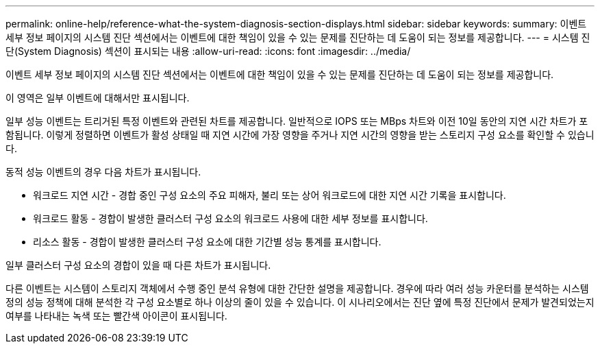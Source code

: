 ---
permalink: online-help/reference-what-the-system-diagnosis-section-displays.html 
sidebar: sidebar 
keywords:  
summary: 이벤트 세부 정보 페이지의 시스템 진단 섹션에서는 이벤트에 대한 책임이 있을 수 있는 문제를 진단하는 데 도움이 되는 정보를 제공합니다. 
---
= 시스템 진단(System Diagnosis) 섹션이 표시되는 내용
:allow-uri-read: 
:icons: font
:imagesdir: ../media/


[role="lead"]
이벤트 세부 정보 페이지의 시스템 진단 섹션에서는 이벤트에 대한 책임이 있을 수 있는 문제를 진단하는 데 도움이 되는 정보를 제공합니다.

이 영역은 일부 이벤트에 대해서만 표시됩니다.

일부 성능 이벤트는 트리거된 특정 이벤트와 관련된 차트를 제공합니다. 일반적으로 IOPS 또는 MBps 차트와 이전 10일 동안의 지연 시간 차트가 포함됩니다. 이렇게 정렬하면 이벤트가 활성 상태일 때 지연 시간에 가장 영향을 주거나 지연 시간의 영향을 받는 스토리지 구성 요소를 확인할 수 있습니다.

동적 성능 이벤트의 경우 다음 차트가 표시됩니다.

* 워크로드 지연 시간 - 경합 중인 구성 요소의 주요 피해자, 불리 또는 상어 워크로드에 대한 지연 시간 기록을 표시합니다.
* 워크로드 활동 - 경합이 발생한 클러스터 구성 요소의 워크로드 사용에 대한 세부 정보를 표시합니다.
* 리소스 활동 - 경합이 발생한 클러스터 구성 요소에 대한 기간별 성능 통계를 표시합니다.


일부 클러스터 구성 요소의 경합이 있을 때 다른 차트가 표시됩니다.

다른 이벤트는 시스템이 스토리지 객체에서 수행 중인 분석 유형에 대한 간단한 설명을 제공합니다. 경우에 따라 여러 성능 카운터를 분석하는 시스템 정의 성능 정책에 대해 분석한 각 구성 요소별로 하나 이상의 줄이 있을 수 있습니다. 이 시나리오에서는 진단 옆에 특정 진단에서 문제가 발견되었는지 여부를 나타내는 녹색 또는 빨간색 아이콘이 표시됩니다.
